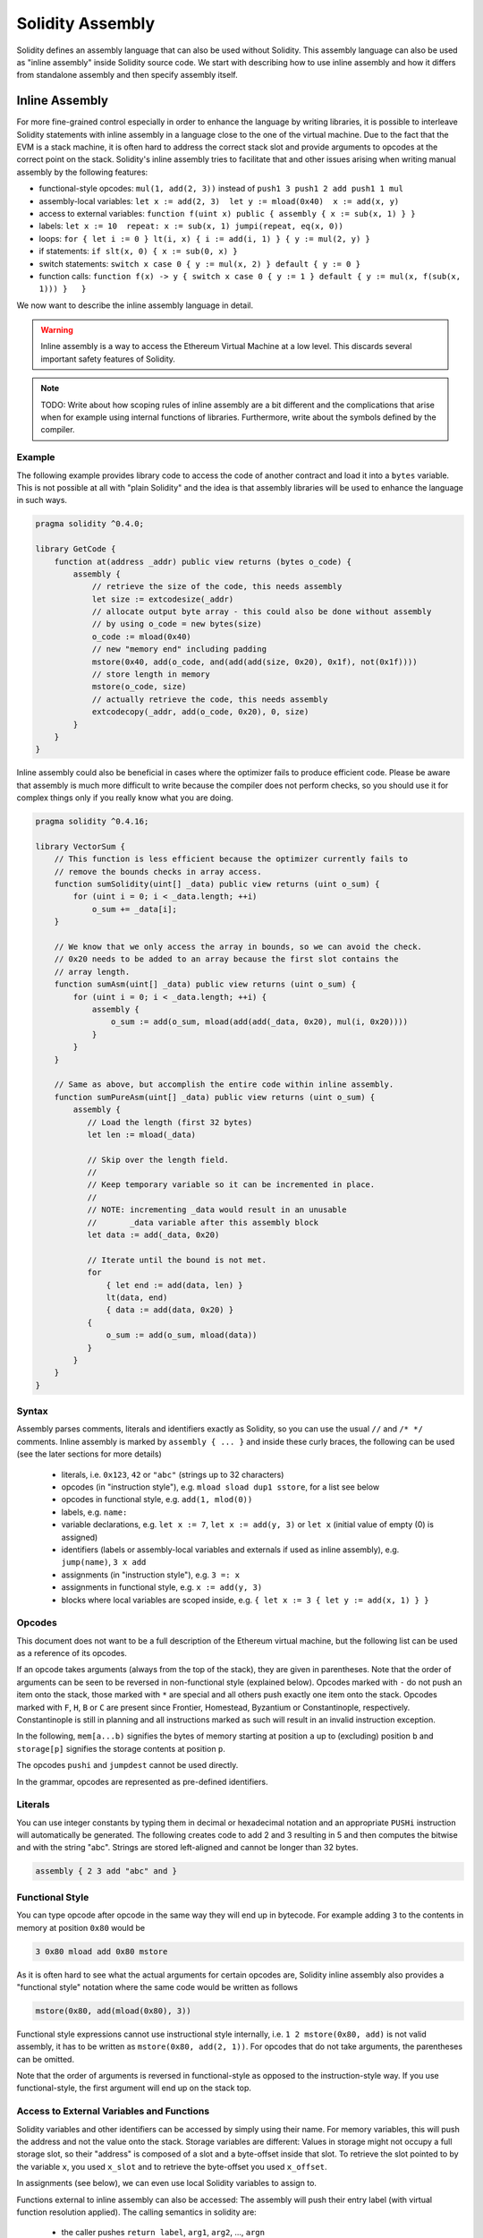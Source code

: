 #################
Solidity Assembly
#################


Solidity defines an assembly language that can also be used without Solidity.
This assembly language can also be used as "inline assembly" inside Solidity
source code. We start with describing how to use inline assembly and how it
differs from standalone assembly and then specify assembly itself.

.. _inline-assembly:

Inline Assembly
===============

For more fine-grained control especially in order to enhance the language by writing libraries,
it is possible to interleave Solidity statements with inline assembly in a language close
to the one of the virtual machine. Due to the fact that the EVM is a stack machine, it is
often hard to address the correct stack slot and provide arguments to opcodes at the correct
point on the stack. Solidity's inline assembly tries to facilitate that and other issues
arising when writing manual assembly by the following features:

* functional-style opcodes: ``mul(1, add(2, 3))`` instead of ``push1 3 push1 2 add push1 1 mul``
* assembly-local variables: ``let x := add(2, 3)  let y := mload(0x40)  x := add(x, y)``
* access to external variables: ``function f(uint x) public { assembly { x := sub(x, 1) } }``
* labels: ``let x := 10  repeat: x := sub(x, 1) jumpi(repeat, eq(x, 0))``
* loops: ``for { let i := 0 } lt(i, x) { i := add(i, 1) } { y := mul(2, y) }``
* if statements: ``if slt(x, 0) { x := sub(0, x) }``
* switch statements: ``switch x case 0 { y := mul(x, 2) } default { y := 0 }``
* function calls: ``function f(x) -> y { switch x case 0 { y := 1 } default { y := mul(x, f(sub(x, 1))) }   }``

We now want to describe the inline assembly language in detail.

.. warning::
    Inline assembly is a way to access the Ethereum Virtual Machine
    at a low level. This discards several important safety
    features of Solidity.

.. note::
    TODO: Write about how scoping rules of inline assembly are a bit different
    and the complications that arise when for example using internal functions
    of libraries. Furthermore, write about the symbols defined by the compiler.

Example
-------

The following example provides library code to access the code of another contract and
load it into a ``bytes`` variable. This is not possible at all with "plain Solidity" and the
idea is that assembly libraries will be used to enhance the language in such ways.

.. code::

    pragma solidity ^0.4.0;

    library GetCode {
        function at(address _addr) public view returns (bytes o_code) {
            assembly {
                // retrieve the size of the code, this needs assembly
                let size := extcodesize(_addr)
                // allocate output byte array - this could also be done without assembly
                // by using o_code = new bytes(size)
                o_code := mload(0x40)
                // new "memory end" including padding
                mstore(0x40, add(o_code, and(add(add(size, 0x20), 0x1f), not(0x1f))))
                // store length in memory
                mstore(o_code, size)
                // actually retrieve the code, this needs assembly
                extcodecopy(_addr, add(o_code, 0x20), 0, size)
            }
        }
    }

Inline assembly could also be beneficial in cases where the optimizer fails to produce
efficient code. Please be aware that assembly is much more difficult to write because
the compiler does not perform checks, so you should use it for complex things only if
you really know what you are doing.

.. code::

    pragma solidity ^0.4.16;

    library VectorSum {
        // This function is less efficient because the optimizer currently fails to
        // remove the bounds checks in array access.
        function sumSolidity(uint[] _data) public view returns (uint o_sum) {
            for (uint i = 0; i < _data.length; ++i)
                o_sum += _data[i];
        }

        // We know that we only access the array in bounds, so we can avoid the check.
        // 0x20 needs to be added to an array because the first slot contains the
        // array length.
        function sumAsm(uint[] _data) public view returns (uint o_sum) {
            for (uint i = 0; i < _data.length; ++i) {
                assembly {
                    o_sum := add(o_sum, mload(add(add(_data, 0x20), mul(i, 0x20))))
                }
            }
        }

        // Same as above, but accomplish the entire code within inline assembly.
        function sumPureAsm(uint[] _data) public view returns (uint o_sum) {
            assembly {
               // Load the length (first 32 bytes)
               let len := mload(_data)

               // Skip over the length field.
               //
               // Keep temporary variable so it can be incremented in place.
               //
               // NOTE: incrementing _data would result in an unusable
               //       _data variable after this assembly block
               let data := add(_data, 0x20)

               // Iterate until the bound is not met.
               for
                   { let end := add(data, len) }
                   lt(data, end)
                   { data := add(data, 0x20) }
               {
                   o_sum := add(o_sum, mload(data))
               }
            }
        }
    }


Syntax
------

Assembly parses comments, literals and identifiers exactly as Solidity, so you can use the
usual ``//`` and ``/* */`` comments. Inline assembly is marked by ``assembly { ... }`` and inside
these curly braces, the following can be used (see the later sections for more details)

 - literals, i.e. ``0x123``, ``42`` or ``"abc"`` (strings up to 32 characters)
 - opcodes (in "instruction style"), e.g. ``mload sload dup1 sstore``, for a list see below
 - opcodes in functional style, e.g. ``add(1, mlod(0))``
 - labels, e.g. ``name:``
 - variable declarations, e.g. ``let x := 7``, ``let x := add(y, 3)`` or ``let x`` (initial value of empty (0) is assigned)
 - identifiers (labels or assembly-local variables and externals if used as inline assembly), e.g. ``jump(name)``, ``3 x add``
 - assignments (in "instruction style"), e.g. ``3 =: x``
 - assignments in functional style, e.g. ``x := add(y, 3)``
 - blocks where local variables are scoped inside, e.g. ``{ let x := 3 { let y := add(x, 1) } }``

Opcodes
-------

This document does not want to be a full description of the Ethereum virtual machine, but the
following list can be used as a reference of its opcodes.

If an opcode takes arguments (always from the top of the stack), they are given in parentheses.
Note that the order of arguments can be seen to be reversed in non-functional style (explained below).
Opcodes marked with ``-`` do not push an item onto the stack, those marked with ``*`` are
special and all others push exactly one item onto the stack.
Opcodes marked with ``F``, ``H``, ``B`` or ``C`` are present since Frontier, Homestead, Byzantium or Constantinople, respectively.
Constantinople is still in planning and all instructions marked as such will result in an invalid instruction exception.

In the following, ``mem[a...b)`` signifies the bytes of memory starting at position ``a`` up to
(excluding) position ``b`` and ``storage[p]`` signifies the storage contents at position ``p``.

The opcodes ``pushi`` and ``jumpdest`` cannot be used directly.

In the grammar, opcodes are represented as pre-defined identifiers.

.. code-block:: table
	+-------------------------+-----+---+-----------------------------------------------------------------+
	| Instruction             |     |   | Explanation                                                     |
	+=========================+=====+===+=================================================================+
	| stop                    + `-` | F | stop execution, identical to return(0,0)                        |
	+-------------------------+-----+---+-----------------------------------------------------------------+
	| add(x, y)               |     | F | x + y                                                           |
	+-------------------------+-----+---+-----------------------------------------------------------------+
	| sub(x, y)               |     | F | x - y                                                           |
	+-------------------------+-----+---+-----------------------------------------------------------------+
	| mul(x, y)               |     | F | x * y                                                           |
	+-------------------------+-----+---+-----------------------------------------------------------------+
	| div(x, y)               |     | F | x / y                                                           |
	+-------------------------+-----+---+-----------------------------------------------------------------+
	| sdiv(x, y)              |     | F | x / y, for signed numbers in two's complement                   |
	+-------------------------+-----+---+-----------------------------------------------------------------+
	| mod(x, y)               |     | F | x % y                                                           |
	+-------------------------+-----+---+-----------------------------------------------------------------+
	| smod(x, y)              |     | F | x % y, for signed numbers in two's complement                   |
	+-------------------------+-----+---+-----------------------------------------------------------------+
	| exp(x, y)               |     | F | x to the power of y                                             |
	+-------------------------+-----+---+-----------------------------------------------------------------+
	| not(x)                  |     | F | ~x, every bit of x is negated                                   |
	+-------------------------+-----+---+-----------------------------------------------------------------+
	| lt(x, y)                |     | F | 1 if x < y, 0 otherwise                                         |
	+-------------------------+-----+---+-----------------------------------------------------------------+
	| gt(x, y)                |     | F | 1 if x > y, 0 otherwise                                         |
	+-------------------------+-----+---+-----------------------------------------------------------------+
	| slt(x, y)               |     | F | 1 if x < y, 0 otherwise, for signed numbers in two's complement |
	+-------------------------+-----+---+-----------------------------------------------------------------+
	| sgt(x, y)               |     | F | 1 if x > y, 0 otherwise, for signed numbers in two's complement |
	+-------------------------+-----+---+-----------------------------------------------------------------+
	| eq(x, y)                |     | F | 1 if x == y, 0 otherwise                                        |
	+-------------------------+-----+---+-----------------------------------------------------------------+
	| iszero(x)               |     | F | 1 if x == 0, 0 otherwise                                        |
	+-------------------------+-----+---+-----------------------------------------------------------------+
	| and(x, y)               |     | F | bitwise and of x and y                                          |
	+-------------------------+-----+---+-----------------------------------------------------------------+
	| or(x, y)                |     | F | bitwise or of x and y                                           |
	+-------------------------+-----+---+-----------------------------------------------------------------+
	| xor(x, y)               |     | F | bitwise xor of x and y                                          |
	+-------------------------+-----+---+-----------------------------------------------------------------+
	| byte(n, x)              |     | F | nth byte of x, where the most significant byte is the 0th byte  |
	+-------------------------+-----+---+-----------------------------------------------------------------+
	| shl(x, y)               |     | C | logical shift left y by x bits                                  |
	+-------------------------+-----+---+-----------------------------------------------------------------+
	| shr(x, y)               |     | C | logical shift right y by x bits                                 |
	+-------------------------+-----+---+-----------------------------------------------------------------+
	| sar(x, y)               |     | C | arithmetic shift right y by x bits                              |
	+-------------------------+-----+---+-----------------------------------------------------------------+
	| addmod(x, y, m)         |     | F | (x + y) % m with arbitrary precision arithmetics                |
	+-------------------------+-----+---+-----------------------------------------------------------------+
	| mulmod(x, y, m)         |     | F | (x * y) % m with arbitrary precision arithmetics                |
	+-------------------------+-----+---+-----------------------------------------------------------------+
	| signextend(i, x)        |     | F | sign extend from (i*8+7)th bit counting from least significant  |
	+-------------------------+-----+---+-----------------------------------------------------------------+
	| keccak256(p, n)         |     | F | keccak(mem[p...(p+n)))                                          |
	+-------------------------+-----+---+-----------------------------------------------------------------+
	| sha3(p, n)              |     | F | keccak(mem[p...(p+n)))                                          |
	+-------------------------+-----+---+-----------------------------------------------------------------+
	| jump(label)             | `-` | F | jump to label / code position                                   |
	+-------------------------+-----+---+-----------------------------------------------------------------+
	| jumpi(label, cond)      | `-` | F | jump to label if cond is nonzero                                |
	+-------------------------+-----+---+-----------------------------------------------------------------+
	| pc                      |     | F | current position in code                                        |
	+-------------------------+-----+---+-----------------------------------------------------------------+
	| pop(x)                  | `-` | F | remove the element pushed by x                                  |
	+-------------------------+-----+---+-----------------------------------------------------------------+
	| dup1 ... dup16          |     | F | copy ith stack slot to the top (counting from top)              |
	+-------------------------+-----+---+-----------------------------------------------------------------+
	| swap1 ... swap16        | `*` | F | swap topmost and ith stack slot below it                        |
	+-------------------------+-----+---+-----------------------------------------------------------------+
	| mload(p)                |     | F | mem[p..(p+32))                                                  |
	+-------------------------+-----+---+-----------------------------------------------------------------+
	| mstore(p, v)            | `-` | F | mem[p..(p+32)) := v                                             |
	+-------------------------+-----+---+-----------------------------------------------------------------+
	| mstore8(p, v)           | `-` | F | mem[p] := v & 0xff (only modifies a single byte)                |
	+-------------------------+-----+---+-----------------------------------------------------------------+
	| sload(p)                |     | F | storage[p]                                                      |
	+-------------------------+-----+---+-----------------------------------------------------------------+
	| sstore(p, v)            | `-` | F | storage[p] := v                                                 |
	+-------------------------+-----+---+-----------------------------------------------------------------+
	| msize                   |     | F | size of memory, i.e. largest accessed memory index              |
	+-------------------------+-----+---+-----------------------------------------------------------------+
	| gas                     |     | F | gas still available to execution                                |
	+-------------------------+-----+---+-----------------------------------------------------------------+
	| address                 |     | F | address of the current contract / execution context             |
	+-------------------------+-----+---+-----------------------------------------------------------------+
	| balance(a)              |     | F | wei balance at address a                                        |
	+-------------------------+-----+---+-----------------------------------------------------------------+
	| caller                  |     | F | call sender (excluding ``delegatecall``)                        |
	+-------------------------+-----+---+-----------------------------------------------------------------+
	| callvalue               |     | F | wei sent together with the current call                         |
	+-------------------------+-----+---+-----------------------------------------------------------------+
	| calldataload(p)         |     | F | call data starting from position p (32 bytes)                   |
	+-------------------------+-----+---+-----------------------------------------------------------------+
	| calldatasize            |     | F | size of call data in bytes                                      |
	+-------------------------+-----+---+-----------------------------------------------------------------+
	| calldatacopy(t, f, s)   | `-` | F | copy s bytes from calldata at position f to mem at position t   |
	+-------------------------+-----+---+-----------------------------------------------------------------+
	| codesize                |     | F | size of the code of the current contract / execution context    |
	+-------------------------+-----+---+-----------------------------------------------------------------+
	| codecopy(t, f, s)       | `-` | F | copy s bytes from code at position f to mem at position t       |
	+-------------------------+-----+---+-----------------------------------------------------------------+
	| extcodesize(a)          |     | F | size of the code at address a                                   |
	+-------------------------+-----+---+-----------------------------------------------------------------+
	| extcodecopy(a, t, f, s) | `-` | F | like codecopy(t, f, s) but take code at address a               |
	+-------------------------+-----+---+-----------------------------------------------------------------+
	| returndatasize          |     | B | size of the last returndata                                     |
	+-------------------------+-----+---+-----------------------------------------------------------------+
	| returndatacopy(t, f, s) | `-` | B | copy s bytes from returndata at position f to mem at position t |
	+-------------------------+-----+---+-----------------------------------------------------------------+
	| create(v, p, s)         |     | F | create new contract with code mem[p..(p+s)) and send v wei      |
	|                         |     |   | and return the new address                                      |
	+-------------------------+-----+---+-----------------------------------------------------------------+
	| create2(v, n, p, s)     |     | C | create new contract with code mem[p..(p+s)) at address          |
	|                         |     |   | keccak256(<address> . n . keccak256(mem[p..(p+s))) and send v   |
	|                         |     |   | wei and return the new address                                  |
	+-------------------------+-----+---+-----------------------------------------------------------------+
	| call(g, a, v, in,       |     | F | call contract at address a with input mem[in..(in+insize))      |
	| insize, out, outsize)   |     |   | providing g gas and v wei and output area                       |
	|                         |     |   | mem[out..(out+outsize)) returning 0 on error (eg. out of gas)   |
	|                         |     |   | and 1 on success                                                |
	+-------------------------+-----+---+-----------------------------------------------------------------+
	| callcode(g, a, v, in,   |     | F | identical to ``call`` but only use the code from a and stay     |
	| insize, out, outsize)   |     |   | in the context of the current contract otherwise                |
	+-------------------------+-----+---+-----------------------------------------------------------------+
	| delegatecall(g, a, in,  |     | H | identical to ``callcode`` but also keep ``caller``              |
	| insize, out, outsize)   |     |   | and ``callvalue``                                               |
	+-------------------------+-----+---+-----------------------------------------------------------------+
	| staticcall(g, a, in,    |     | B | identical to ``call(g, a, 0, in, insize, out, outsize)`` but do |
	| insize, out, outsize)   |     |   | not allow state modifications                                   |
	+-------------------------+-----+---+-----------------------------------------------------------------+
	| return(p, s)            | `-` | F | end execution, return data mem[p..(p+s))                        |
	+-------------------------+-----+---+-----------------------------------------------------------------+
	| revert(p, s)            | `-` | B | end execution, revert state changes, return data mem[p..(p+s))  |
	+-------------------------+-----+---+-----------------------------------------------------------------+
	| selfdestruct(a)         | `-` | F | end execution, destroy current contract and send funds to a     |
	+-------------------------+-----+---+-----------------------------------------------------------------+
	| invalid                 | `-` | F | end execution with invalid instruction                          |
	+-------------------------+-----+---+-----------------------------------------------------------------+
	| log0(p, s)              | `-` | F | log without topics and data mem[p..(p+s))                       |
	+-------------------------+-----+---+-----------------------------------------------------------------+
	| log1(p, s, t1)          | `-` | F | log with topic t1 and data mem[p..(p+s))                        |
	+-------------------------+-----+---+-----------------------------------------------------------------+
	| log2(p, s, t1, t2)      | `-` | F | log with topics t1, t2 and data mem[p..(p+s))                   |
	+-------------------------+-----+---+-----------------------------------------------------------------+
	| log3(p, s, t1, t2, t3)  | `-` | F | log with topics t1, t2, t3 and data mem[p..(p+s))               |
	+-------------------------+-----+---+-----------------------------------------------------------------+
	| log4(p, s, t1, t2, t3,  | `-` | F | log with topics t1, t2, t3, t4 and data mem[p..(p+s))           |
	| t4)                     |     |   |                                                                 |
	+-------------------------+-----+---+-----------------------------------------------------------------+
	| origin                  |     | F | transaction sender                                              |
	+-------------------------+-----+---+-----------------------------------------------------------------+
	| gasprice                |     | F | gas price of the transaction                                    |
	+-------------------------+-----+---+-----------------------------------------------------------------+
	| blockhash(b)            |     | F | hash of block nr b - only for last 256 blocks excluding current |
	+-------------------------+-----+---+-----------------------------------------------------------------+
	| coinbase                |     | F | current mining beneficiary                                      |
	+-------------------------+-----+---+-----------------------------------------------------------------+
	| timestamp               |     | F | timestamp of the current block in seconds since the epoch       |
	+-------------------------+-----+---+-----------------------------------------------------------------+
	| number                  |     | F | current block number                                            |
	+-------------------------+-----+---+-----------------------------------------------------------------+
	| difficulty              |     | F | difficulty of the current block                                 |
	+-------------------------+-----+---+-----------------------------------------------------------------+
	| gaslimit                |     | F | block gas limit of the current block                            |
	+-------------------------+-----+---+-----------------------------------------------------------------+

Literals
--------

You can use integer constants by typing them in decimal or hexadecimal notation and an
appropriate ``PUSHi`` instruction will automatically be generated. The following creates code
to add 2 and 3 resulting in 5 and then computes the bitwise and with the string "abc".
Strings are stored left-aligned and cannot be longer than 32 bytes.

.. code::

    assembly { 2 3 add "abc" and }

Functional Style
-----------------

You can type opcode after opcode in the same way they will end up in bytecode. For example
adding ``3`` to the contents in memory at position ``0x80`` would be

.. code::

    3 0x80 mload add 0x80 mstore

As it is often hard to see what the actual arguments for certain opcodes are,
Solidity inline assembly also provides a "functional style" notation where the same code
would be written as follows

.. code::

    mstore(0x80, add(mload(0x80), 3))

Functional style expressions cannot use instructional style internally, i.e.
``1 2 mstore(0x80, add)`` is not valid assembly, it has to be written as
``mstore(0x80, add(2, 1))``. For opcodes that do not take arguments, the
parentheses can be omitted.

Note that the order of arguments is reversed in functional-style as opposed to the instruction-style
way. If you use functional-style, the first argument will end up on the stack top.


Access to External Variables and Functions
------------------------------------------

Solidity variables and other identifiers can be accessed by simply using their name.
For memory variables, this will push the address and not the value onto the
stack. Storage variables are different: Values in storage might not occupy a
full storage slot, so their "address" is composed of a slot and a byte-offset
inside that slot. To retrieve the slot pointed to by the variable ``x``, you
used ``x_slot`` and to retrieve the byte-offset you used ``x_offset``.

In assignments (see below), we can even use local Solidity variables to assign to.

Functions external to inline assembly can also be accessed: The assembly will
push their entry label (with virtual function resolution applied). The calling semantics
in solidity are:

 - the caller pushes ``return label``, ``arg1``, ``arg2``, ..., ``argn``
 - the call returns with ``ret1``, ``ret2``, ..., ``retm``

This feature is still a bit cumbersome to use, because the stack offset essentially
changes during the call, and thus references to local variables will be wrong.

.. code::

    pragma solidity ^0.4.11;

    contract C {
        uint b;
        function f(uint x) public returns (uint r) {
            assembly {
                r := mul(x, sload(b_slot)) // ignore the offset, we know it is zero
            }
        }
    }

.. note::
    If you access variables of a type that spans less than 256 bits
    (for example ``uint64``, ``address``, ``bytes16`` or ``byte``),
    you cannot make any assumptions about bits not part of the
    encoding of the type. Especially, do not assume them to be zero.
    To be safe, always clear the data properly before you use it
    in a context where this is important:
    ``uint32 x = f(); assembly { x := and(x, 0xffffffff) /* now use x */ }``
    To clean signed types, you can use the ``signextend`` opcode.

Labels
------

.. note::
    Labels are deprecated. Please use functions, loops, if or switch statements instead.

Another problem in EVM assembly is that ``jump`` and ``jumpi`` use absolute addresses
which can change easily. Solidity inline assembly provides labels to make the use of
jumps easier. Note that labels are a low-level feature and it is possible to write
efficient assembly without labels, just using assembly functions, loops, if and switch instructions
(see below). The following code computes an element in the Fibonacci series.

.. code::

    {
        let n := calldataload(4)
        let a := 1
        let b := a
    loop:
        jumpi(loopend, eq(n, 0))
        a add swap1
        n := sub(n, 1)
        jump(loop)
    loopend:
        mstore(0, a)
        return(0, 0x20)
    }

Please note that automatically accessing stack variables can only work if the
assembler knows the current stack height. This fails to work if the jump source
and target have different stack heights. It is still fine to use such jumps, but
you should just not access any stack variables (even assembly variables) in that case.

Furthermore, the stack height analyser goes through the code opcode by opcode
(and not according to control flow), so in the following case, the assembler
will have a wrong impression about the stack height at label ``two``:

.. code::

    {
        let x := 8
        jump(two)
        one:
            // Here the stack height is 2 (because we pushed x and 7),
            // but the assembler thinks it is 1 because it reads
            // from top to bottom.
            // Accessing the stack variable x here will lead to errors.
            x := 9
            jump(three)
        two:
            7 // push something onto the stack
            jump(one)
        three:
    }

Declaring Assembly-Local Variables
----------------------------------

You can use the ``let`` keyword to declare variables that are only visible in
inline assembly and actually only in the current ``{...}``-block. What happens
is that the ``let`` instruction will create a new stack slot that is reserved
for the variable and automatically removed again when the end of the block
is reached. You need to provide an initial value for the variable which can
be just ``0``, but it can also be a complex functional-style expression.

.. code::

    pragma solidity ^0.4.16;

    contract C {
        function f(uint x) public view returns (uint b) {
            assembly {
                let v := add(x, 1)
                mstore(0x80, v)
                {
                    let y := add(sload(v), 1)
                    b := y
                } // y is "deallocated" here
                b := add(b, v)
            } // v is "deallocated" here
        }
    }


Assignments
-----------

Assignments are possible to assembly-local variables and to function-local
variables. Take care that when you assign to variables that point to
memory or storage, you will only change the pointer and not the data.

There are two kinds of assignments: functional-style and instruction-style.
For functional-style assignments (``variable := value``), you need to provide a value in a
functional-style expression that results in exactly one stack value
and for instruction-style (``=: variable``), the value is just taken from the stack top.
For both ways, the colon points to the name of the variable. The assignment
is performed by replacing the variable's value on the stack by the new value.

.. code::

    {
        let v := 0 // functional-style assignment as part of variable declaration
        let g := add(v, 2)
        sload(10)
        =: v // instruction style assignment, puts the result of sload(10) into v
    }

.. note::
    Instruction-style assignment is deprecated.


If
--

The if statement can be used for conditionally executing code.
There is no "else" part, consider using "switch" (see below) if
you need multiple alternatives.

.. code::

    {
        if eq(value, 0) { revert(0, 0) }
    }

The curly braces for the body are required.

Switch
------

You can use a switch statement as a very basic version of "if/else".
It takes the value of an expression and compares it to several constants.
The branch corresponding to the matching constant is taken. Contrary to the
error-prone behaviour of some programming languages, control flow does
not continue from one case to the next. There can be a fallback or default
case called ``default``.

.. code::

    {
        let x := 0
        switch calldataload(4)
        case 0 {
            x := calldataload(0x24)
        }
        default {
            x := calldataload(0x44)
        }
        sstore(0, div(x, 2))
    }

The list of cases does not require curly braces, but the body of a
case does require them.

Loops
-----

Assembly supports a simple for-style loop. For-style loops have
a header containing an initializing part, a condition and a post-iteration
part. The condition has to be a functional-style expression, while
the other two are blocks. If the initializing part
declares any variables, the scope of these variables is extended into the
body (including the condition and the post-iteration part).

The following example computes the sum of an area in memory.

.. code::

    {
        let x := 0
        for { let i := 0 } lt(i, 0x100) { i := add(i, 0x20) } {
            x := add(x, mload(i))
        }
    }

For loops can also be written so that they behave like while loops:
Simply leave the initialization and post-iteration parts empty.

.. code::

    {
        let x := 0
        let i := 0
        for { } lt(i, 0x100) { } {     // while(i < 0x100)
            x := add(x, mload(i))
            i := add(i, 0x20)
        }
    }

Functions
---------

Assembly allows the definition of low-level functions. These take their
arguments (and a return PC) from the stack and also put the results onto the
stack. Calling a function looks the same way as executing a functional-style
opcode.

Functions can be defined anywhere and are visible in the block they are
declared in. Inside a function, you cannot access local variables
defined outside of that function. There is no explicit ``return``
statement.

If you call a function that returns multiple values, you have to assign
them to a tuple using ``a, b := f(x)`` or ``let a, b := f(x)``.

The following example implements the power function by square-and-multiply.

.. code::

    {
        function power(base, exponent) -> result {
            switch exponent
            case 0 { result := 1 }
            case 1 { result := base }
            default {
                result := power(mul(base, base), div(exponent, 2))
                switch mod(exponent, 2)
                    case 1 { result := mul(base, result) }
            }
        }
    }

Things to Avoid
---------------

Inline assembly might have a quite high-level look, but it actually is extremely
low-level. Function calls, loops, ifs and switches are converted by simple
rewriting rules and after that, the only thing the assembler does for you is re-arranging
functional-style opcodes, managing jump labels, counting stack height for
variable access and removing stack slots for assembly-local variables when the end
of their block is reached. Especially for those two last cases, it is important
to know that the assembler only counts stack height from top to bottom, not
necessarily following control flow. Furthermore, operations like swap will only
swap the contents of the stack but not the location of variables.

Conventions in Solidity
-----------------------

In contrast to EVM assembly, Solidity knows types which are narrower than 256 bits,
e.g. ``uint24``. In order to make them more efficient, most arithmetic operations just
treat them as 256-bit numbers and the higher-order bits are only cleaned at the
point where it is necessary, i.e. just shortly before they are written to memory
or before comparisons are performed. This means that if you access such a variable
from within inline assembly, you might have to manually clean the higher order bits
first.

Solidity manages memory in a very simple way: There is a "free memory pointer"
at position ``0x40`` in memory. If you want to allocate memory, just use the memory
from that point on and update the pointer accordingly.

The first 64 bytes of memory can be used as "scratch space" for short-term
allocation. The 32 bytes after the free memory pointer (i.e. starting at ``0x60``)
is meant to be zero permanently and is used as the initial value for
empty dynamic memory arrays.

Elements in memory arrays in Solidity always occupy multiples of 32 bytes (yes, this is
even true for ``byte[]``, but not for ``bytes`` and ``string``). Multi-dimensional memory
arrays are pointers to memory arrays. The length of a dynamic array is stored at the
first slot of the array and then only the array elements follow.

.. warning::
    Statically-sized memory arrays do not have a length field, but it will be added soon
    to allow better convertibility between statically- and dynamically-sized arrays, so
    please do not rely on that.


Standalone Assembly
===================

The assembly language described as inline assembly above can also be used
standalone and in fact, the plan is to use it as an intermediate language
for the Solidity compiler. In this form, it tries to achieve several goals:

1. Programs written in it should be readable, even if the code is generated by a compiler from Solidity.
2. The translation from assembly to bytecode should contain as few "surprises" as possible.
3. Control flow should be easy to detect to help in formal verification and optimization.

In order to achieve the first and last goal, assembly provides high-level constructs
like ``for`` loops, ``if`` and ``switch`` statements and function calls. It should be possible
to write assembly programs that do not make use of explicit ``SWAP``, ``DUP``,
``JUMP`` and ``JUMPI`` statements, because the first two obfuscate the data flow
and the last two obfuscate control flow. Furthermore, functional statements of
the form ``mul(add(x, y), 7)`` are preferred over pure opcode statements like
``7 y x add mul`` because in the first form, it is much easier to see which
operand is used for which opcode.

The second goal is achieved by compiling the
higher level constructs to bytecode in a very regular way.
The only non-local operation performed
by the assembler is name lookup of user-defined identifiers (functions, variables, ...),
which follow very simple and regular scoping rules and cleanup of local variables from the stack.

Scoping: An identifier that is declared (label, variable, function, assembly)
is only visible in the block where it was declared (including nested blocks
inside the current block). It is not legal to access local variables across
function borders, even if they would be in scope. Shadowing is not allowed.
Local variables cannot be accessed before they were declared, but labels,
functions and assemblies can. Assemblies are special blocks that are used
for e.g. returning runtime code or creating contracts. No identifier from an
outer assembly is visible in a sub-assembly.

If control flow passes over the end of a block, pop instructions are inserted
that match the number of local variables declared in that block.
Whenever a local variable is referenced, the code generator needs
to know its current relative position in the stack and thus it needs to
keep track of the current so-called stack height. Since all local variables
are removed at the end of a block, the stack height before and after the block
should be the same. If this is not the case, a warning is issued.

Using ``switch``, ``for`` and functions, it should be possible to write
complex code without using ``jump`` or ``jumpi`` manually. This makes it much
easier to analyze the control flow, which allows for improved formal
verification and optimization.

Furthermore, if manual jumps are allowed, computing the stack height is rather complicated.
The position of all local variables on the stack needs to be known, otherwise
neither references to local variables nor removing local variables automatically
from the stack at the end of a block will work properly.

Example:

We will follow an example compilation from Solidity to assembly.
We consider the runtime bytecode of the following Solidity program::

    pragma solidity ^0.4.16;

    contract C {
      function f(uint x) public pure returns (uint y) {
        y = 1;
        for (uint i = 0; i < x; i++)
          y = 2 * y;
      }
    }

The following assembly will be generated::

    {
      mstore(0x40, 0x60) // store the "free memory pointer"
      // function dispatcher
      switch div(calldataload(0), exp(2, 226))
      case 0xb3de648b {
        let r := f(calldataload(4))
        let ret := $allocate(0x20)
        mstore(ret, r)
        return(ret, 0x20)
      }
      default { revert(0, 0) }
      // memory allocator
      function $allocate(size) -> pos {
        pos := mload(0x40)
        mstore(0x40, add(pos, size))
      }
      // the contract function
      function f(x) -> y {
        y := 1
        for { let i := 0 } lt(i, x) { i := add(i, 1) } {
          y := mul(2, y)
        }
      }
    }


Assembly Grammar
----------------

The tasks of the parser are the following:

- Turn the byte stream into a token stream, discarding C++-style comments
  (a special comment exists for source references, but we will not explain it here).
- Turn the token stream into an AST according to the grammar below
- Register identifiers with the block they are defined in (annotation to the
  AST node) and note from which point on, variables can be accessed.

The assembly lexer follows the one defined by Solidity itself.

Whitespace is used to delimit tokens and it consists of the characters
Space, Tab and Linefeed. Comments are regular JavaScript/C++ comments and
are interpreted in the same way as Whitespace.

Grammar::

    AssemblyBlock = '{' AssemblyItem* '}'
    AssemblyItem =
        Identifier |
        AssemblyBlock |
        AssemblyExpression |
        AssemblyLocalDefinition |
        AssemblyAssignment |
        AssemblyStackAssignment |
        LabelDefinition |
        AssemblyIf |
        AssemblySwitch |
        AssemblyFunctionDefinition |
        AssemblyFor |
        'break' |
        'continue' |
        SubAssembly
    AssemblyExpression = AssemblyCall | Identifier | AssemblyLiteral
    AssemblyLiteral = NumberLiteral | StringLiteral | HexLiteral
    Identifier = [a-zA-Z_$] [a-zA-Z_0-9]*
    AssemblyCall = Identifier '(' ( AssemblyExpression ( ',' AssemblyExpression )* )? ')'
    AssemblyLocalDefinition = 'let' IdentifierOrList ( ':=' AssemblyExpression )?
    AssemblyAssignment = IdentifierOrList ':=' AssemblyExpression
    IdentifierOrList = Identifier | '(' IdentifierList ')'
    IdentifierList = Identifier ( ',' Identifier)*
    AssemblyStackAssignment = '=:' Identifier
    LabelDefinition = Identifier ':'
    AssemblyIf = 'if' AssemblyExpression AssemblyBlock
    AssemblySwitch = 'switch' AssemblyExpression AssemblyCase*
        ( 'default' AssemblyBlock )?
    AssemblyCase = 'case' AssemblyExpression AssemblyBlock
    AssemblyFunctionDefinition = 'function' Identifier '(' IdentifierList? ')'
        ( '->' '(' IdentifierList ')' )? AssemblyBlock
    AssemblyFor = 'for' ( AssemblyBlock | AssemblyExpression )
        AssemblyExpression ( AssemblyBlock | AssemblyExpression ) AssemblyBlock
    SubAssembly = 'assembly' Identifier AssemblyBlock
    NumberLiteral = HexNumber | DecimalNumber
    HexLiteral = 'hex' ('"' ([0-9a-fA-F]{2})* '"' | '\'' ([0-9a-fA-F]{2})* '\'')
    StringLiteral = '"' ([^"\r\n\\] | '\\' .)* '"'
    HexNumber = '0x' [0-9a-fA-F]+
    DecimalNumber = [0-9]+
